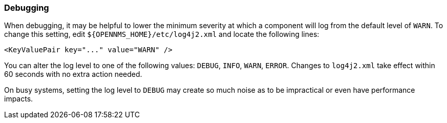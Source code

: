 === Debugging

When debugging, it may be helpful to lower the minimum severity at which a component will log from the default level of `WARN`.
To change this setting, edit `$\{OPENNMS_HOME}/etc/log4j2.xml` and locate the following lines:

[source,xml]
----
<KeyValuePair key="..." value="WARN" />
----

You can alter the log level to one of the following values: `DEBUG`, `INFO`, `WARN`, `ERROR`.
Changes to `log4j2.xml` take effect within 60 seconds with no extra action needed.

On busy systems, setting the log level to `DEBUG` may create so much noise as to be impractical or even have performance impacts.
